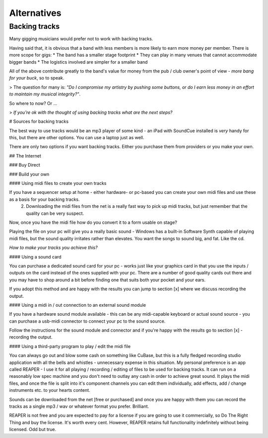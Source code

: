 
Alternatives
============

Backing tracks
--------------

Many gigging musicians would prefer not to work with backing tracks.

Having said that, it is obvious that a band with less members is more likely to earn more money per member. There is more scope for gigs:
* The band has a smaller stage footprint
* They can play in many venues that cannot accommodate bigger bands
* The logistics involved are simpler for a smaller band

All of the above contribute greatly to the band's value for money from the pub / club owner's point of view - *more bang for your buck*, so to speak.

> The question for many is: *"Do I compromise my artistry by pushing some buttons, or do I earn less money in an effort to maintain my musical integrity?"*.

So where to now? Or ...

> *If you're ok with the thought of using backing tracks what are the next steps?*

# Sources for backing tracks

The best way to use tracks would be an mp3 player of some kind - an iPad with SoundCue installed is *very* handy for this, but there are other options. You can use a laptop just as well.

There are only two options if you want backing tracks. Either you purchase them from providers or you make your own.

## The Internet

### Buy Direct

### Build your own

#### Using midi files to create your own tracks

If you have a sequencer setup at home - either hardware- or pc-based you can create your own midi files and use these as a basis for your backing tracks.
   2. Downloading the midi files from the net is a really fast way to pick up midi tracks, but just remember that the quality can be very suspect.

Now, once you have the midi file how do you convert it to a form usable on stage?

Playing the file on your pc will give you a really basic sound - Windows has a built-in Software Synth capable of playing midi files, but the sound quality irritates rather than elevates. You want the songs to sound big, and fat. Like the cd.

*How to make your tracks you achieve this?*

#### Using a sound card

You can purchase a dedicated sound card for your pc - works just like your graphics card in that you use the inputs /  outputs on the card instead of the ones supplied with your pc. There are a number of good quality cards out there and you may have to shop around a bit before finding one that suits both your pocket and your ears.

If you adopt this method and are happy with the results you can jump to section [x] where we discuss recording the output.

#### Using a midi in / out connection to an external sound module

If you have a hardware sound module available - this can be any midi-capable keyboard or actual sound source - you can purchase a usb-midi connector to connect your pc to the sound source.

Follow the instructions for the sound module and connector and if you're happy with the results go to section [x] - recording the output.

#### Using a third-party program to play / edit the midi file

You can always go out and blow some cash on something like CuBase, but this is a fully fledged recording studio application with all the bells and whistles - unnecessary expense in this situation. My personal preference is an app called REAPER - I use it for all playing / recording / editing of files to be used for backing tracks. It can run on a reasonably low spec machine and you don't need to outlay any cash in order to achieve great sound. It plays the midi files, and once the file is split into it's component channels you can edit them individually, add effects, add / change instruments etc. to your hearts content.

Sounds can be downloaded from the net [free or purchased] and once you are happy with them you can record the tracks as a single mp3 / wav or whatever format you prefer. Brilliant.

REAPER is not free and you are expected to pay for a license if you are going to use it commercially, so Do The Right Thing and buy the license. It's worth every cent. However, REAPER retains full functionality indefinitely without being licensed. Odd but true.

